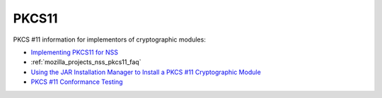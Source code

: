.. _mozilla_projects_nss_pkcs11:

PKCS11
======

.. container::

   PKCS #11 information for implementors of cryptographic modules:

   -  `Implementing PKCS11 for NSS <PKCS11_Implement>`__
   -  :ref:`mozilla_projects_nss_pkcs11_faq`
   -  `Using the JAR Installation Manager to Install a PKCS #11 Cryptographic
      Module <PKCS11_Jar_Install>`__
   -  `PKCS #11 Conformance Testing <PKCS11_Conformance>`__